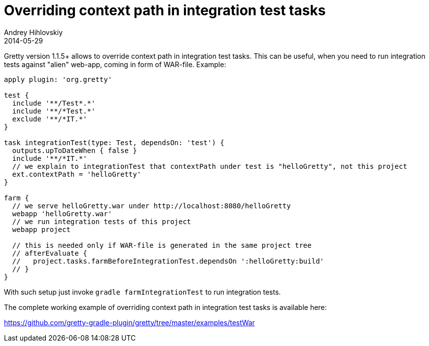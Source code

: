 = Overriding context path in integration test tasks
Andrey Hihlovskiy
2014-05-29
:sectanchors:
:jbake-type: page
:jbake-status: published

Gretty version 1.1.5+ allows to override context path in integration test tasks. This can be useful, when you need to run integration tests 
against "alien" web-app, coming in form of WAR-file. Example:

[source,groovy]
----
apply plugin: 'org.gretty'

test {
  include '**/Test*.*'
  include '**/*Test.*'
  exclude '**/*IT.*'
}

task integrationTest(type: Test, dependsOn: 'test') {
  outputs.upToDateWhen { false }
  include '**/*IT.*'
  // we explain to integrationTest that contextPath under test is "helloGretty", not this project
  ext.contextPath = 'helloGretty'
}

farm {
  // we serve helloGretty.war under http://localhost:8080/helloGretty
  webapp 'helloGretty.war'
  // we run integration tests of this project
  webapp project
  
  // this is needed only if WAR-file is generated in the same project tree
  // afterEvaluate {
  //   project.tasks.farmBeforeIntegrationTest.dependsOn ':helloGretty:build'
  // }
}
----

With such setup just invoke `gradle farmIntegrationTest` to run integration tests.

The complete working example of overriding context path in integration test tasks is available here:

https://github.com/gretty-gradle-plugin/gretty/tree/master/examples/testWar
